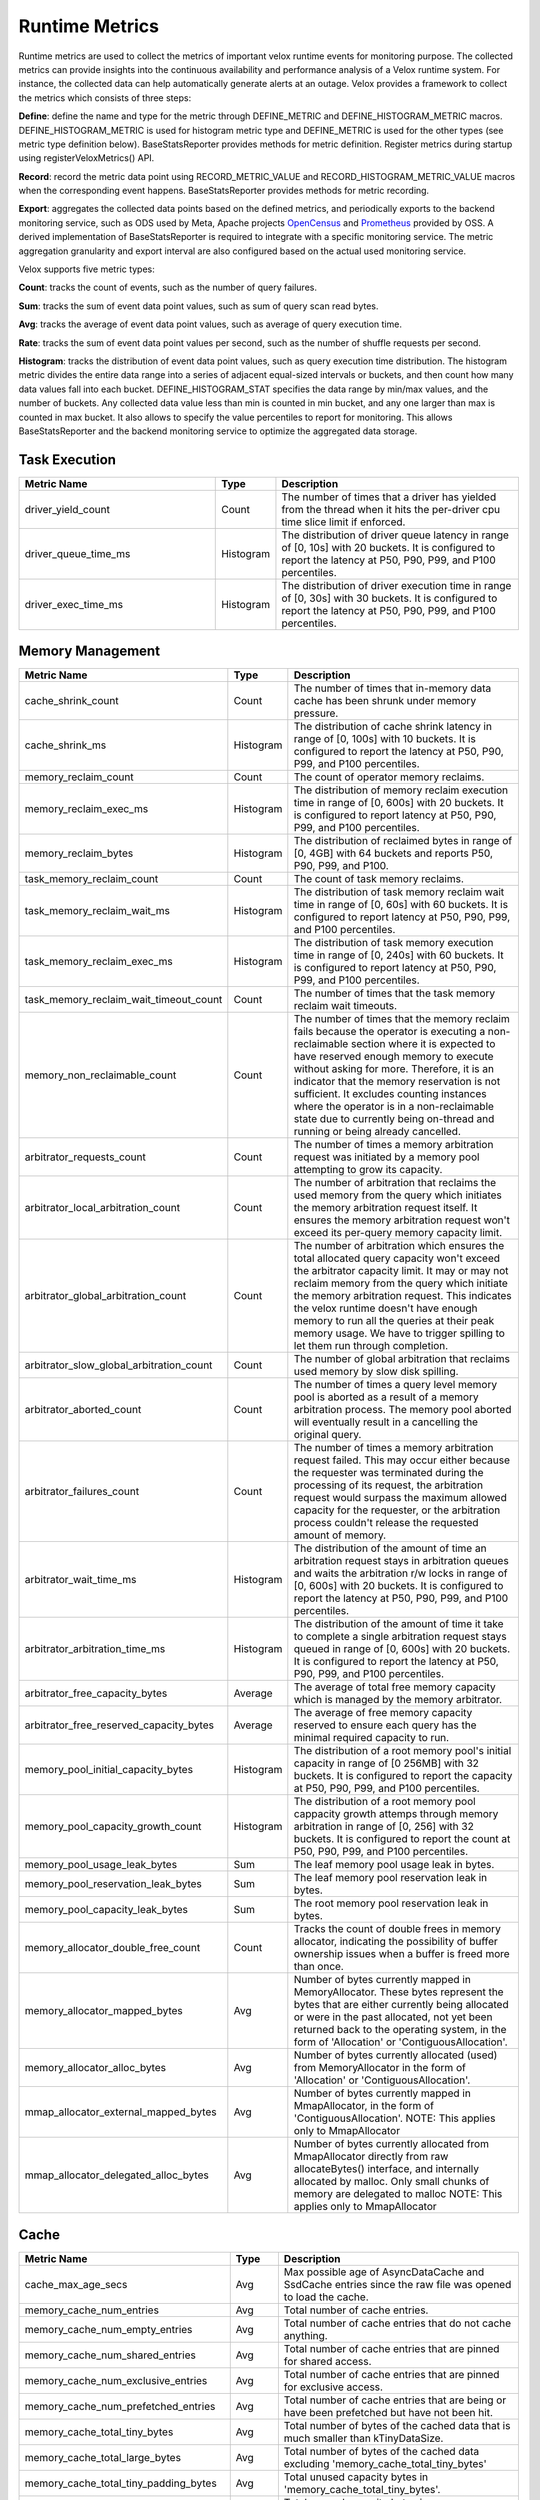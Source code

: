 
===============
Runtime Metrics
===============

Runtime metrics are used to collect the metrics of important velox runtime events
for monitoring purpose. The collected metrics can provide insights into the
continuous availability and performance analysis of a Velox runtime system. For
instance, the collected data can help automatically generate alerts at an
outage. Velox provides a framework to collect the metrics which consists of
three steps:

**Define**: define the name and type for the metric through DEFINE_METRIC and
DEFINE_HISTOGRAM_METRIC macros. DEFINE_HISTOGRAM_METRIC is used for histogram
metric type and DEFINE_METRIC is used for the other types (see metric type
definition below). BaseStatsReporter provides methods for metric definition.
Register metrics during startup using registerVeloxMetrics() API.

**Record**: record the metric data point using RECORD_METRIC_VALUE and
RECORD_HISTOGRAM_METRIC_VALUE macros when the corresponding event happens.
BaseStatsReporter provides methods for metric recording.

**Export**: aggregates the collected data points based on the defined metrics,
and periodically exports to the backend monitoring service, such as ODS used by
Meta, Apache projects `OpenCensus <https://opencensus.io/>`_  and `Prometheus <https://prometheus.io/>`_ provided by OSS. A derived
implementation of BaseStatsReporter is required to integrate with a specific
monitoring service. The metric aggregation granularity and export interval are
also configured based on the actual used monitoring service.

Velox supports five metric types:

**Count**: tracks the count of events, such as the number of query failures.

**Sum**: tracks the sum of event data point values, such as sum of query scan
read bytes.

**Avg**: tracks the average of event data point values, such as average of query
execution time.

**Rate**: tracks the sum of event data point values per second, such as the
number of shuffle requests per second.

**Histogram**: tracks the distribution of event data point values, such as query
execution time distribution. The histogram metric divides the entire data range
into a series of adjacent equal-sized intervals or buckets, and then count how
many data values fall into each bucket. DEFINE_HISTOGRAM_STAT specifies the data
range by min/max values, and the number of buckets. Any collected data value
less than min is counted in min bucket, and any one larger than max is counted
in max bucket. It also allows to specify the value percentiles to report for
monitoring. This allows BaseStatsReporter and the backend monitoring service to
optimize the aggregated data storage.

Task Execution
--------------
.. list-table::
   :widths: 40 10 50
   :header-rows: 1

   * - Metric Name
     - Type
     - Description
   * - driver_yield_count
     - Count
     - The number of times that a driver has yielded from the thread when it
       hits the per-driver cpu time slice limit if enforced.
   * - driver_queue_time_ms
     - Histogram
     - The distribution of driver queue latency in range of [0, 10s] with
       20 buckets. It is configured to report the latency at P50, P90, P99,
       and P100 percentiles.
   * - driver_exec_time_ms
     - Histogram
     - The distribution of driver execution time in range of [0, 30s] with
       30 buckets. It is configured to report the latency at P50, P90, P99,
       and P100 percentiles.

Memory Management
-----------------

.. list-table::
   :widths: 40 10 50
   :header-rows: 1

   * - Metric Name
     - Type
     - Description
   * - cache_shrink_count
     - Count
     - The number of times that in-memory data cache has been shrunk under
       memory pressure.
   * - cache_shrink_ms
     - Histogram
     - The distribution of cache shrink latency in range of [0, 100s] with 10
       buckets. It is configured to report the latency at P50, P90, P99, and
       P100 percentiles.
   * - memory_reclaim_count
     - Count
     - The count of operator memory reclaims.
   * - memory_reclaim_exec_ms
     - Histogram
     - The distribution of memory reclaim execution time in range of [0, 600s]
       with 20 buckets. It is configured to report latency at P50, P90, P99, and
       P100 percentiles.
   * - memory_reclaim_bytes
     - Histogram
     - The distribution of reclaimed bytes in range of [0, 4GB] with 64 buckets
       and reports P50, P90, P99, and P100.
   * - task_memory_reclaim_count
     - Count
     - The count of task memory reclaims.
   * - task_memory_reclaim_wait_ms
     - Histogram
     - The distribution of task memory reclaim wait time in range of [0, 60s]
       with 60 buckets. It is configured to report latency at P50, P90, P99,
       and P100 percentiles.
   * - task_memory_reclaim_exec_ms
     - Histogram
     - The distribution of task memory execution time in range of [0, 240s]
       with 60 buckets. It is configured to report latency at P50, P90, P99,
       and P100 percentiles.
   * - task_memory_reclaim_wait_timeout_count
     - Count
     - The number of times that the task memory reclaim wait timeouts.
   * - memory_non_reclaimable_count
     - Count
     - The number of times that the memory reclaim fails because the operator is executing a
       non-reclaimable section where it is expected to have reserved enough memory to execute
       without asking for more. Therefore, it is an indicator that the memory reservation
       is not sufficient. It excludes counting instances where the operator is in a
       non-reclaimable state due to currently being on-thread and running or being already
       cancelled.
   * - arbitrator_requests_count
     - Count
     - The number of times a memory arbitration request was initiated by a
       memory pool attempting to grow its capacity.
   * - arbitrator_local_arbitration_count
     - Count
     - The number of arbitration that reclaims the used memory from the query which initiates
       the memory arbitration request itself. It ensures the memory arbitration request won't
       exceed its per-query memory capacity limit.
   * - arbitrator_global_arbitration_count
     - Count
     - The number of arbitration which ensures the total allocated query capacity won't exceed
       the arbitrator capacity limit. It may or may not reclaim memory from the query which
       initiate the memory arbitration request. This indicates the velox runtime doesn't have
       enough memory to run all the queries at their peak memory usage. We have to trigger
       spilling to let them run through completion.
   * - arbitrator_slow_global_arbitration_count
     - Count
     - The number of global arbitration that reclaims used memory by slow disk spilling.
   * - arbitrator_aborted_count
     - Count
     - The number of times a query level memory pool is aborted as a result of
       a memory arbitration process. The memory pool aborted will eventually
       result in a cancelling the original query.
   * - arbitrator_failures_count
     - Count
     - The number of times a memory arbitration request failed. This may occur
       either because the requester was terminated during the processing of
       its request, the arbitration request would surpass the maximum allowed
       capacity for the requester, or the arbitration process couldn't release
       the requested amount of memory.
   * - arbitrator_wait_time_ms
     - Histogram
     - The distribution of the amount of time an arbitration request stays in
       arbitration queues and waits the arbitration r/w locks in range of [0, 600s]
       with 20 buckets. It is configured to report the latency at P50, P90, P99,
       and P100 percentiles.
   * - arbitrator_arbitration_time_ms
     - Histogram
     - The distribution of the amount of time it take to complete a single
       arbitration request stays queued in range of [0, 600s] with 20
       buckets. It is configured to report the latency at P50, P90, P99,
       and P100 percentiles.
   * - arbitrator_free_capacity_bytes
     - Average
     - The average of total free memory capacity which is managed by the
       memory arbitrator.
   * - arbitrator_free_reserved_capacity_bytes
     - Average
     - The average of free memory capacity reserved to ensure each query has
       the minimal required capacity to run.
   * - memory_pool_initial_capacity_bytes
     - Histogram
     - The distribution of a root memory pool's initial capacity in range of [0 256MB]
       with 32 buckets. It is configured to report the capacity at P50, P90, P99,
       and P100 percentiles.
   * - memory_pool_capacity_growth_count
     - Histogram
     - The distribution of a root memory pool cappacity growth attemps through
       memory arbitration in range of [0, 256] with 32 buckets. It is configured
       to report the count at P50, P90, P99, and P100 percentiles.
   * - memory_pool_usage_leak_bytes
     - Sum
     - The leaf memory pool usage leak in bytes.
   * - memory_pool_reservation_leak_bytes
     - Sum
     - The leaf memory pool reservation leak in bytes.
   * - memory_pool_capacity_leak_bytes
     - Sum
     - The root memory pool reservation leak in bytes.
   * - memory_allocator_double_free_count
     - Count
     - Tracks the count of double frees in memory allocator, indicating the
       possibility of buffer ownership issues when a buffer is freed more
       than once.
   * - memory_allocator_mapped_bytes
     - Avg
     - Number of bytes currently mapped in MemoryAllocator. These bytes represent
       the bytes that are either currently being allocated or were in the past
       allocated, not yet been returned back to the operating system, in the
       form of 'Allocation' or 'ContiguousAllocation'.
   * - memory_allocator_alloc_bytes
     - Avg
     - Number of bytes currently allocated (used) from MemoryAllocator in the form
       of 'Allocation' or 'ContiguousAllocation'.
   * - mmap_allocator_external_mapped_bytes
     - Avg
     - Number of bytes currently mapped in MmapAllocator, in the form of
       'ContiguousAllocation'.
       NOTE: This applies only to MmapAllocator
   * - mmap_allocator_delegated_alloc_bytes
     - Avg
     - Number of bytes currently allocated from MmapAllocator directly from raw
       allocateBytes() interface, and internally allocated by malloc. Only small
       chunks of memory are delegated to malloc
       NOTE: This applies only to MmapAllocator

Cache
--------------

.. list-table::
   :widths: 40 10 50
   :header-rows: 1

   * - Metric Name
     - Type
     - Description
   * - cache_max_age_secs
     - Avg
     - Max possible age of AsyncDataCache and SsdCache entries since the raw file
       was opened to load the cache.
   * - memory_cache_num_entries
     - Avg
     - Total number of cache entries.
   * - memory_cache_num_empty_entries
     - Avg
     - Total number of cache entries that do not cache anything.
   * - memory_cache_num_shared_entries
     - Avg
     - Total number of cache entries that are pinned for shared access.
   * - memory_cache_num_exclusive_entries
     - Avg
     - Total number of cache entries that are pinned for exclusive access.
   * - memory_cache_num_prefetched_entries
     - Avg
     - Total number of cache entries that are being or have been prefetched but
       have not been hit.
   * - memory_cache_total_tiny_bytes
     - Avg
     - Total number of bytes of the cached data that is much smaller than kTinyDataSize.
   * - memory_cache_total_large_bytes
     - Avg
     - Total number of bytes of the cached data excluding 'memory_cache_total_tiny_bytes'
   * - memory_cache_total_tiny_padding_bytes
     - Avg
     - Total unused capacity bytes in 'memory_cache_total_tiny_bytes'.
   * - memory_cache_total_large_padding_bytes
     - Avg
     - Total unused capacity bytes in 'memory_cache_total_large_bytes'.
   * - memory_cache_total_prefetched_bytes
     - Avg
     - Total bytes of cache entries in prefetch state.
   * - memory_cache_sum_evict_score
     - Sum
     - Sum of scores of evicted entries. This serves to infer an average lifetime
       for entries in cache.
   * - memory_cache_num_hits
     - Sum
     - Number of hits (saved IO) since last counter retrieval. The first hit to a
       prefetched entry does not count.
   * - memory_cache_hit_bytes
     - Sum
     - Amount of hit bytes (saved IO) since last counter retrieval. The first hit
       to a prefetched entry does not count.
   * - memory_cache_num_new
     - Sum
     - Number of new entries created since last counter retrieval.
   * - memory_cache_num_evicts
     - Sum
     - Number of times a valid entry was removed in order to make space, since
       last counter retrieval.
   * - memory_cache_num_evict_checks
     - Sum
     - Number of entries considered for evicting, since last counter retrieval.
   * - memory_cache_num_wait_exclusive
     - Sum
     - Number of times a user waited for an entry to transit from exclusive to
       shared mode, since last counter retrieval.
   * - memory_cache_num_alloc_clocks
     - Sum
     - Clocks spent in allocating or freeing memory for backing cache entries,
       since last counter retrieval
   * - memory_cache_num_aged_out_entries
     - Sum
     - Number of AsyncDataCache entries that are aged out and evicted.
       given configured TTL.
   * - ssd_cache_cached_regions
     - Avg
     - Number of regions currently cached by SSD.
   * - ssd_cache_cached_entries
     - Avg
     - Number of entries currently cached by SSD.
   * - ssd_cache_cached_bytes
     - Avg
     - Total bytes currently cached by SSD.
   * - ssd_cache_read_entries
     - Sum
     - Total number of entries read from SSD.
   * - ssd_cache_read_bytes
     - Sum
     - Total number of bytes read from SSD.
   * - ssd_cache_written_entries
     - Sum
     - Total number of entries written to SSD.
   * - ssd_cache_written_bytes
     - Sum
     - Total number of bytes written to SSD.
   * - ssd_cache_aged_out_entries
     - Sum
     - Total number of SsdCache entries that are aged out and evicted given
       configured TTL.
   * - ssd_cache_aged_out_regions
     - Sum
     - Total number of SsdCache regions that are aged out and evicted given
       configured TTL.
   * - ssd_cache_open_ssd_errors
     - Sum
     - Total number of SSD file open errors.
   * - ssd_cache_open_checkpoint_errors
     - Sum
     - Total number of SSD checkpoint file open errors.
   * - ssd_cache_open_log_errors
     - Sum
     - Total number of SSD evict log file open errors.
   * - ssd_cache_delete_checkpoint_errors
     - Sum
     - Total number of errors while deleting SSD checkpoint files.
   * - ssd_cache_grow_file_errors
     - Sum
     - Total number of errors while growing SSD cache files.
   * - ssd_cache_write_ssd_errors
     - Sum
     - Total number of error while writing to SSD cache files.
   * - ssd_cache_write_ssd_dropped
     - Sum
     - Total number of writes dropped due to no cache space.
   * - ssd_cache_write_checkpoint_errors
     - Sum
     - Total number of errors while writing SSD checkpoint file.
   * - ssd_cache_read_corruptions
     - Sum
     - Total number of corrupted SSD data read detected by checksum.
   * - ssd_cache_read_ssd_errors
     - Sum
     - Total number of errors while reading from SSD cache files.
   * - ssd_cache_read_checkpoint_errors
     - Sum
     - Total number of errors while reading from SSD checkpoint files.
   * - ssd_cache_checkpoints_read
     - Sum
     - Total number of checkpoints read.
   * - ssd_cache_checkpoints_written
     - Sum
     - Total number of checkpoints written.
   * - ssd_cache_regions_evicted
     - Sum
     - Total number of cache regions evicted.

Spilling
--------

.. list-table::
   :widths: 40 10 50
   :header-rows: 1

   * - Metric Name
     - Type
     - Description
   * - spill_max_level_exceeded_count
     - Count
     - The number of times that a spill-able operator hits the max spill level
       limit.
   * - spill_input_bytes
     - Sum
     - The number of bytes in memory to spill.
   * - spill_bytes
     - Sum
     - The number of bytes spilled to disk which can be the number of compressed
       bytes if compression is enabled.
   * - spill_rows_count
     - Count
     - The number of spilled rows.
   * - spill_files_count
     - Count
     - The number of spilled files.
   * - spill_fill_time_ms
     - Histogram
     - The distribution of the amount of time spent on filling rows for spilling
       in range of [0, 600s] with 20 buckets. It is configured to report the
       latency at P50, P90, P99, and P100 percentiles.
   * - spill_sort_time_ms
     - Histogram
     - The distribution of the amount of time spent on sorting rows for spilling
       in range of [0, 600s] with 20 buckets. It is configured to report the
       latency at P50, P90, P99, and P100 percentiles.
   * - spill_serialization_time_ms
     - Histogram
     - The distribution of the amount of time spent on serializing rows for
       spilling in range of [0, 600s] with 20 buckets. It is configured to report
       the latency at P50, P90, P99, and P100 percentiles.
   * - spill_disk_writes_count
     - Count
     - The number of disk writes to spill rows.
   * - spill_flush_time_ms
     - Histogram
     - The distribution of the amount of time spent on copy out serialized
       rows for disk write in range of [0, 600s] with 20 buckets. It is configured
       to report the latency at P50, P90, P99, and P100 percentiles. Note:  If
       compression is enabled, this includes the compression time.
   * - spill_write_time_ms
     - Histogram
     - The distribution of the amount of time spent on writing spilled rows to
       disk in range of [0, 600s] with 20 buckets. It is configured to report the
       latency at P50, P90, P99, and P100 percentiles.
   * - file_writer_early_flushed_raw_bytes
     - Sum
     - Number of bytes pre-maturely flushed from file writers because of memory reclaiming.
   * - spill_memory_bytes
     - Avg
     - The current spilling memory usage in bytes.
   * - spill_peak_memory_bytes
     - Avg
     - The peak spilling memory usage in bytes.

Hive Connector
--------------

.. list-table::
   :widths: 40 10 50
   :header-rows: 1

   * - Metric Name
     - Type
     - Description
   * - hive_file_handle_generate_latency_ms
     - Histogram
     - The distribution of hive file open latency in range of [0, 100s] with 10
       buckets. It is configured to report latency at P50, P90, P99, and P100
       percentiles.
